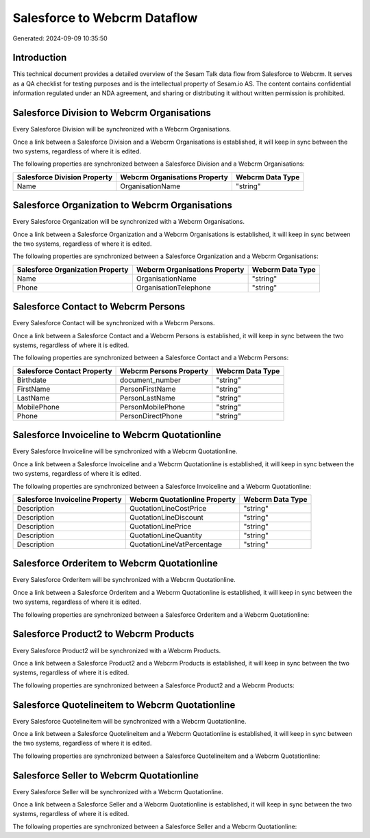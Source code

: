 =============================
Salesforce to Webcrm Dataflow
=============================

Generated: 2024-09-09 10:35:50

Introduction
------------

This technical document provides a detailed overview of the Sesam Talk data flow from Salesforce to Webcrm. It serves as a QA checklist for testing purposes and is the intellectual property of Sesam.io AS. The content contains confidential information regulated under an NDA agreement, and sharing or distributing it without written permission is prohibited.

Salesforce Division to Webcrm Organisations
-------------------------------------------
Every Salesforce Division will be synchronized with a Webcrm Organisations.

Once a link between a Salesforce Division and a Webcrm Organisations is established, it will keep in sync between the two systems, regardless of where it is edited.

The following properties are synchronized between a Salesforce Division and a Webcrm Organisations:

.. list-table::
   :header-rows: 1

   * - Salesforce Division Property
     - Webcrm Organisations Property
     - Webcrm Data Type
   * - Name
     - OrganisationName
     - "string"


Salesforce Organization to Webcrm Organisations
-----------------------------------------------
Every Salesforce Organization will be synchronized with a Webcrm Organisations.

Once a link between a Salesforce Organization and a Webcrm Organisations is established, it will keep in sync between the two systems, regardless of where it is edited.

The following properties are synchronized between a Salesforce Organization and a Webcrm Organisations:

.. list-table::
   :header-rows: 1

   * - Salesforce Organization Property
     - Webcrm Organisations Property
     - Webcrm Data Type
   * - Name	
     - OrganisationName
     - "string"
   * - Phone	
     - OrganisationTelephone
     - "string"


Salesforce Contact to Webcrm Persons
------------------------------------
Every Salesforce Contact will be synchronized with a Webcrm Persons.

Once a link between a Salesforce Contact and a Webcrm Persons is established, it will keep in sync between the two systems, regardless of where it is edited.

The following properties are synchronized between a Salesforce Contact and a Webcrm Persons:

.. list-table::
   :header-rows: 1

   * - Salesforce Contact Property
     - Webcrm Persons Property
     - Webcrm Data Type
   * - Birthdate
     - document_number
     - "string"
   * - FirstName
     - PersonFirstName
     - "string"
   * - LastName
     - PersonLastName
     - "string"
   * - MobilePhone
     - PersonMobilePhone
     - "string"
   * - Phone
     - PersonDirectPhone
     - "string"


Salesforce Invoiceline to Webcrm Quotationline
----------------------------------------------
Every Salesforce Invoiceline will be synchronized with a Webcrm Quotationline.

Once a link between a Salesforce Invoiceline and a Webcrm Quotationline is established, it will keep in sync between the two systems, regardless of where it is edited.

The following properties are synchronized between a Salesforce Invoiceline and a Webcrm Quotationline:

.. list-table::
   :header-rows: 1

   * - Salesforce Invoiceline Property
     - Webcrm Quotationline Property
     - Webcrm Data Type
   * - Description
     - QuotationLineCostPrice
     - "string"
   * - Description
     - QuotationLineDiscount
     - "string"
   * - Description
     - QuotationLinePrice
     - "string"
   * - Description
     - QuotationLineQuantity
     - "string"
   * - Description
     - QuotationLineVatPercentage
     - "string"


Salesforce Orderitem to Webcrm Quotationline
--------------------------------------------
Every Salesforce Orderitem will be synchronized with a Webcrm Quotationline.

Once a link between a Salesforce Orderitem and a Webcrm Quotationline is established, it will keep in sync between the two systems, regardless of where it is edited.

The following properties are synchronized between a Salesforce Orderitem and a Webcrm Quotationline:

.. list-table::
   :header-rows: 1

   * - Salesforce Orderitem Property
     - Webcrm Quotationline Property
     - Webcrm Data Type


Salesforce Product2 to Webcrm Products
--------------------------------------
Every Salesforce Product2 will be synchronized with a Webcrm Products.

Once a link between a Salesforce Product2 and a Webcrm Products is established, it will keep in sync between the two systems, regardless of where it is edited.

The following properties are synchronized between a Salesforce Product2 and a Webcrm Products:

.. list-table::
   :header-rows: 1

   * - Salesforce Product2 Property
     - Webcrm Products Property
     - Webcrm Data Type


Salesforce Quotelineitem to Webcrm Quotationline
------------------------------------------------
Every Salesforce Quotelineitem will be synchronized with a Webcrm Quotationline.

Once a link between a Salesforce Quotelineitem and a Webcrm Quotationline is established, it will keep in sync between the two systems, regardless of where it is edited.

The following properties are synchronized between a Salesforce Quotelineitem and a Webcrm Quotationline:

.. list-table::
   :header-rows: 1

   * - Salesforce Quotelineitem Property
     - Webcrm Quotationline Property
     - Webcrm Data Type


Salesforce Seller to Webcrm Quotationline
-----------------------------------------
Every Salesforce Seller will be synchronized with a Webcrm Quotationline.

Once a link between a Salesforce Seller and a Webcrm Quotationline is established, it will keep in sync between the two systems, regardless of where it is edited.

The following properties are synchronized between a Salesforce Seller and a Webcrm Quotationline:

.. list-table::
   :header-rows: 1

   * - Salesforce Seller Property
     - Webcrm Quotationline Property
     - Webcrm Data Type


